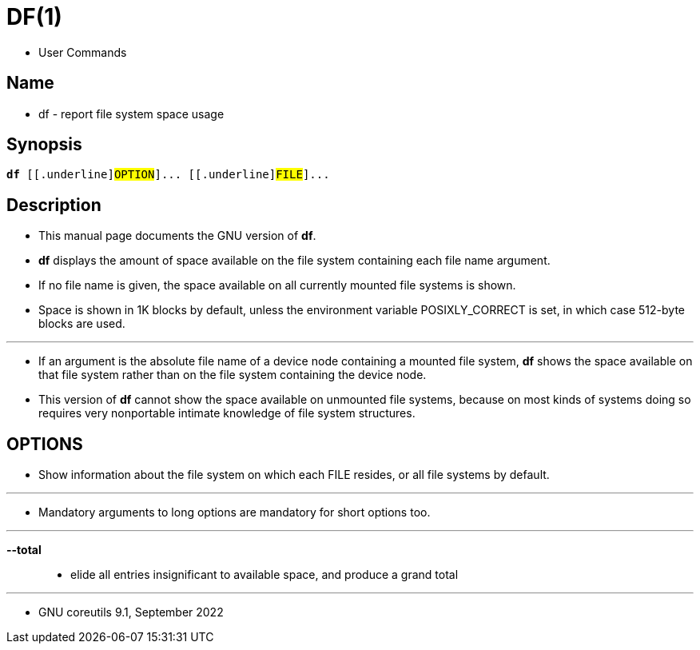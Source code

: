 = DF(1)

* User Commands

== Name

* df - report file system space usage

== Synopsis

[subs="attributes,quotes+"]
....
*df* {startsb}[.underline]#OPTION#]... {startsb}[.underline]#FILE#]...
....

== Description

* This manual page documents the GNU version of *df*.
* *df* displays the amount of space available on the file system containing
  each file name argument.
* If no file name is given, the space available  on all currently mounted file
  systems is shown.
* Space is shown in 1K blocks by default, unless the environment variable
  POSIXLY_CORRECT is set, in which case 512-byte  blocks are used.

'''

* If an argument is the absolute file name of a device node containing a
  mounted file system, *df* shows the space available on that file system rather than on the file system containing the device node.
* This version of *df* cannot show the space available on unmounted file
  systems, because on most kinds of systems doing so requires very nonportable
  intimate knowledge of file system structures.

== OPTIONS

* Show information about the file system on which each FILE resides, or all
  file systems by default.

'''

* Mandatory arguments to long options are mandatory for short options too.

'''

*--total*::
* elide all entries insignificant to available space, and produce a grand
  total

'''

* GNU coreutils 9.1, September 2022
